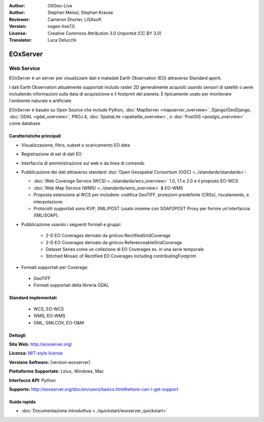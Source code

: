 :Author: OSGeo-Live
:Author: Stephan Meissl, Stephan Krause
:Reviewer: Cameron Shorter, LISAsoft
:Version: osgeo-live7.0
:License: Creative Commons Attribution 3.0 Unported (CC BY 3.0)
:Translator: Luca Delucchi

.. image:: ../../images/project_logos/logo-eoxserver.png
  :scale: 100 %
  :alt: project logo
  :align: right
  :target: http://eoxserver.org/

EOxServer
================================================================================

Web Service
~~~~~~~~~~~~~~~~~~~~~~~~~~~~~~~~~~~~~~~~~~~~~~~~~~~~~~~~~~~~~~~~~~~~~~~~~~~~~~~~

EOxServer è un server per visualizzare dati e matadati Earth Observation (EO)
attraverso Standard aperti.

I dati Earth Observation attualmente supportati includo raster 2D generalmente
acquisiti usando sensori di satelliti o aerei includendo informazioni sulla data
di acquisizione e il footprint del pianeta. È tipicamente usato per monitorare
l'ambiente naturale e artificiale

EOxServer è basato su Open Source che include Python, :doc:`MapServer <mapserver_overview>`,
Django/GeoDjango, :doc:`GDAL <gdal_overview>`, PROJ.4, 
:doc:`SpatiaLite <spatialite_overview>`, o :doc:`PostGIS <postgis_overview>`
come database

.. image:: ../../images/screenshots/1024x768/eoxserver_screenshot.png
  :scale: 50 %
  :alt: EOxServer embedded client
  :align: right

Caratteristiche principali
--------------------------------------------------------------------------------

* Visualizzazione, filtro, subset e scaricamento EO data
* Registrazione di set di dati EO
* Interfaccia di amministrazione sul web e da linea di comando
* Pubblicazione dei dati attraverso standard :doc:`Open Geospatial Consortium (OGC) 
  <../standards/standards>`:

  * :doc:`Web Coverage Service (WCS) <../standards/wcs_overview>` 1.0, 1.1 e 2.0
    e il proposto EO-WCS
  * :doc:`Web Map Service (WMS) <../standards/wms_overview>` & EO-WMS
  * Proposta estensione al WCS per includere: codifica GeoTIFF, proiezioni 
    predefinite (CRSs), riscalamento, e interpolazione.
  * Protocolli supportati sono KVP, XML/POST (usato insieme con SOAP2POST
    Proxy per fornire un'interfaccia XML/SOAP).

* Pubblicazione usando i seguenti formati e gruppi:

    * 2-D EO Coverages derivato da gmlcov:RectifiedGridCoverage
    * 2-D EO Coverages derivato da gmlcov:ReferenceableGridCoverage
    * Dataset Series come un collezione di EO Coverages es. in una serie temporale
    * Stitched Mosaic of Rectified EO Coverages including contributingFootprint

* Formati supportati per Coverage:

 * GeoTIFF
 * Formati supportati della libreria GDAL

Standard implementati
--------------------------------------------------------------------------------

  * WCS, EO-WCS
  * WMS, EO-WMS
  * GML, GMLCOV, EO-O&M

Dettagli
--------------------------------------------------------------------------------

**Sito Web:** http://eoxserver.org/

**Licenza:** `MIT-style license <http://eoxserver.org/doc/copyright.html#license>`_

**Versione Software:** |version-eoxserver|

**Piattaforme Supportate:** Linux, Windows, Mac

**Interfacce API:** Python

**Supporto:** http://eoxserver.org/doc/en/users/basics.html#where-can-i-get-support

Guida rapida
--------------------------------------------------------------------------------
    
* :doc:`Documentazione introduttiva <../quickstart/eoxserver_quickstart>`
